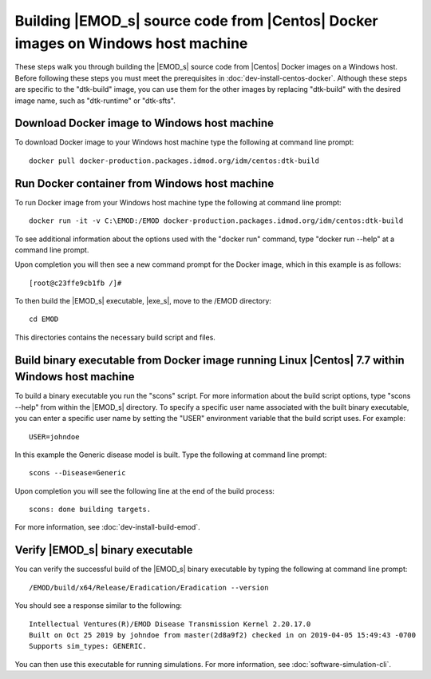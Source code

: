 =================================================================================
Building |EMOD_s| source code from |Centos| Docker images on Windows host machine
=================================================================================

These steps walk you through building the |EMOD_s| source code from |Centos| Docker images on a Windows host. Before following these steps you must meet the prerequisites in :doc:`dev-install-centos-docker`. Although these steps are specific to the "dtk-build" image, you can use them for the other images by replacing "dtk-build" with the desired image name, such as "dtk-runtime" or "dtk-sfts".

Download Docker image to Windows host machine
=============================================

To download Docker image to your Windows host machine type the following at command line prompt::

    docker pull docker-production.packages.idmod.org/idm/centos:dtk-build

Run Docker container from Windows host machine
==============================================

To run Docker image from your Windows host machine type the following at command line prompt::

    docker run -it -v C:\EMOD:/EMOD docker-production.packages.idmod.org/idm/centos:dtk-build

To see additional information about the options used with the "docker run" command, type "docker run --help" at a command line prompt.

Upon completion you will then see a new command prompt for the Docker image, which in this example is as follows::

    [root@c23ffe9cb1fb /]#

To then build the |EMOD_s| executable, |exe_s|, move to the /EMOD directory::

    cd EMOD

This directories contains the necessary build script and files.

Build binary executable from Docker image running Linux |Centos| 7.7 within Windows host machine
================================================================================================

To build a binary executable you run the "scons" script. For more information about the build script options, type "scons --help" from within the |EMOD_s| directory. To specify a specific user name associated with the built binary executable, you can enter a specific user name by setting the "USER" environment variable that the build script uses. For example::

    USER=johndoe

In this example the Generic disease model is built. Type the following at command line prompt::

    scons --Disease=Generic

Upon completion you will see the following line at the end of the build process::

    scons: done building targets.
    
For more information, see :doc:`dev-install-build-emod`.

Verify |EMOD_s| binary executable
=================================

You can verify the successful build of the |EMOD_s| binary executable by typing the following at command line prompt::

    /EMOD/build/x64/Release/Eradication/Eradication --version

You should see a response similar to the following::

    Intellectual Ventures(R)/EMOD Disease Transmission Kernel 2.20.17.0
    Built on Oct 25 2019 by johndoe from master(2d8a9f2) checked in on 2019-04-05 15:49:43 -0700
    Supports sim_types: GENERIC.

You can then use this executable for running simulations. For more information, see :doc:`software-simulation-cli`.